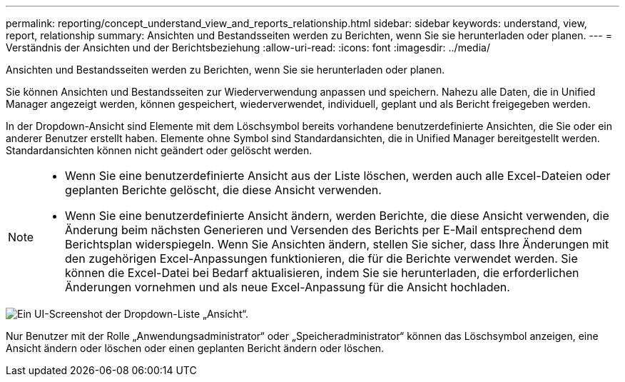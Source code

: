 ---
permalink: reporting/concept_understand_view_and_reports_relationship.html 
sidebar: sidebar 
keywords: understand, view, report, relationship 
summary: Ansichten und Bestandsseiten werden zu Berichten, wenn Sie sie herunterladen oder planen. 
---
= Verständnis der Ansichten und der Berichtsbeziehung
:allow-uri-read: 
:icons: font
:imagesdir: ../media/


[role="lead"]
Ansichten und Bestandsseiten werden zu Berichten, wenn Sie sie herunterladen oder planen.

Sie können Ansichten und Bestandsseiten zur Wiederverwendung anpassen und speichern. Nahezu alle Daten, die in Unified Manager angezeigt werden, können gespeichert, wiederverwendet, individuell, geplant und als Bericht freigegeben werden.

In der Dropdown-Ansicht sind Elemente mit dem Löschsymbol bereits vorhandene benutzerdefinierte Ansichten, die Sie oder ein anderer Benutzer erstellt haben. Elemente ohne Symbol sind Standardansichten, die in Unified Manager bereitgestellt werden. Standardansichten können nicht geändert oder gelöscht werden.

[NOTE]
====
* Wenn Sie eine benutzerdefinierte Ansicht aus der Liste löschen, werden auch alle Excel-Dateien oder geplanten Berichte gelöscht, die diese Ansicht verwenden.
* Wenn Sie eine benutzerdefinierte Ansicht ändern, werden Berichte, die diese Ansicht verwenden, die Änderung beim nächsten Generieren und Versenden des Berichts per E-Mail entsprechend dem Berichtsplan widerspiegeln. Wenn Sie Ansichten ändern, stellen Sie sicher, dass Ihre Änderungen mit den zugehörigen Excel-Anpassungen funktionieren, die für die Berichte verwendet werden. Sie können die Excel-Datei bei Bedarf aktualisieren, indem Sie sie herunterladen, die erforderlichen Änderungen vornehmen und als neue Excel-Anpassung für die Ansicht hochladen.


====
image::../media/view_drop_down_3.png[Ein UI-Screenshot der Dropdown-Liste „Ansicht“.]

Nur Benutzer mit der Rolle „Anwendungsadministrator“ oder „Speicheradministrator“ können das Löschsymbol anzeigen, eine Ansicht ändern oder löschen oder einen geplanten Bericht ändern oder löschen.
